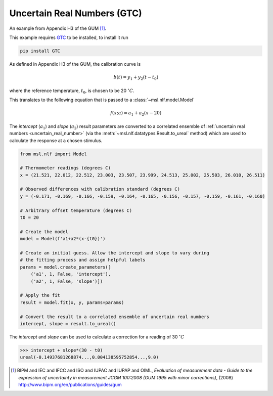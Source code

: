 .. _nlf-example-gtc:

============================
Uncertain Real Numbers (GTC)
============================
An example from Appendix H3 of the GUM [#]_.

This example requires GTC_ to be installed, to install it run

.. code-block:: console

    pip install GTC

As defined in Appendix H3 of the GUM, the calibration curve is

.. math::

   b(t) = y_1 + y_2 (t-t_0)

where the reference temperature, :math:`t_0`, is chosen to be 20 :math:`^\circ C`.

This translates to the following equation that is passed to a
:class:`~msl.nlf.model.Model`

.. math::

   f(x; a) = a_1 + a_2 (x-20)

The *intercept* (:math:`a_1`) and *slope* (:math:`a_2`) result parameters
are converted to a correlated ensemble of
:ref:`uncertain real numbers <uncertain_real_number>` (via the
:meth:`~msl.nlf.datatypes.Result.to_ureal` method) which are
used to calculate the response at a chosen stimulus.

.. code-block:: python

    from msl.nlf import Model

    # Thermometer readings (degrees C)
    x = (21.521, 22.012, 22.512, 23.003, 23.507, 23.999, 24.513, 25.002, 25.503, 26.010, 26.511)

    # Observed differences with calibration standard (degrees C)
    y = (-0.171, -0.169, -0.166, -0.159, -0.164, -0.165, -0.156, -0.157, -0.159, -0.161, -0.160)

    # Arbitrary offset temperature (degrees C)
    t0 = 20

    # Create the model
    model = Model(f'a1+a2*(x-{t0})')

    # Create an initial guess. Allow the intercept and slope to vary during
    # the fitting process and assign helpful labels
    params = model.create_parameters([
        ('a1', 1, False, 'intercept'),
        ('a2', 1, False, 'slope')])

    # Apply the fit
    result = model.fit(x, y, params=params)

    # Convert the result to a correlated ensemble of uncertain real numbers
    intercept, slope = result.to_ureal()

The *intercept* and *slope* can be used to calculate a correction for
a reading of 30 :math:`^\circ C`

.. code-block:: console

    >>> intercept + slope*(30 - t0)
    ureal(-0.14937681268874...,0.004138595752854...,9.0)


.. _GTC: https://gtc.readthedocs.io/en/stable/

.. [#]
    BIPM and IEC and IFCC and ISO and IUPAC and IUPAP and OIML,
    *Evaluation of measurement data - Guide to the expression of uncertainty in measurement JCGM 100:2008 (GUM 1995 with minor corrections)*, (2008)
    `http://www.bipm.org/en/publications/guides/gum <http://www.iso.org/sites/JCGM/GUM/JCGM100/C045315e-html/C045315e.html?csnumber=50461>`_
